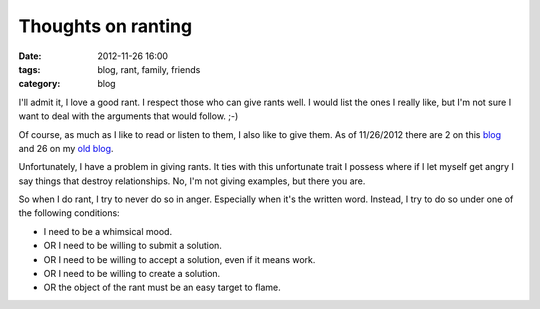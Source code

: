 ===================
Thoughts on ranting
===================

:date: 2012-11-26 16:00
:tags: blog, rant, family, friends
:category: blog

I'll admit it, I love a good rant. I respect those who can give rants well. I would list the ones I really like, but I'm not sure I want to deal with the arguments that would follow. ;-) 

Of course, as much as I like to read or listen to them, I also like to give them. As of 11/26/2012 there are 2 on this blog_ and 26 on my `old blog`_. 

.. _blog: https://pydanny.com/tag/rant.html
.. _`old blog`: https://pydanny.blogspot.com/search/label/rant

Unfortunately, I have a problem in giving rants. It ties with this unfortunate trait I possess where if I let myself get angry I say things that destroy relationships. No, I'm not giving examples, but there you are.

So when I do rant, I try to never do so in anger. Especially when it's the written word. Instead, I try to do so under one of the following conditions:

* I need to be a whimsical mood. 
* OR I need to be willing to submit a solution.
* OR I need to be willing to accept a solution, even if it means work.
* OR I need to be willing to create a solution.
* OR the object of the rant must be an easy target to flame. 